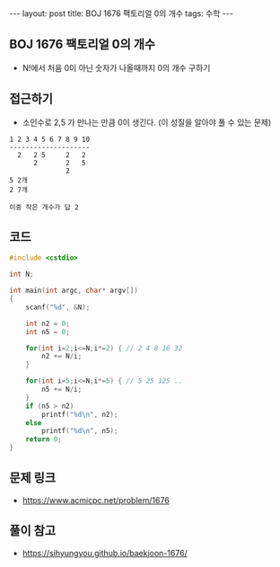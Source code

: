 #+HTML: ---
#+HTML: layout: post
#+HTML: title: BOJ 1676 팩토리얼 0의 개수
#+HTML: tags: 수학
#+HTML: ---
#+OPTIONS: ^:nil

** BOJ 1676 팩토리얼 0의 개수
- N!에서 처음 0이 아닌 숫자가 나올때까지 0의 개수 구하기
** 접근하기
- 소인수로 2,5 가 만나는 만큼 0이 생긴다. (이 성질을 알아야 풀 수 있는 문제)
#+BEGIN_EXAMPLE
1 2 3 4 5 6 7 8 9 10
--------------------
  2   2 5     2   2
      2       2   5 
              2
5 2개
2 7개

이중 작은 개수가 답 2 
#+END_EXAMPLE

** 코드
#+BEGIN_SRC cpp
#include <cstdio>

int N;

int main(int argc, char* argv[])
{
    scanf("%d", &N);
    
    int n2 = 0;
    int n5 = 0;

    for(int i=2;i<=N;i*=2) { // 2 4 8 16 32
        n2 += N/i;
    }
    
    for(int i=5;i<=N;i*=5) { // 5 25 125 ..
        n5 += N/i;
    }
    if (n5 > n2) 
        printf("%d\n", n2);
    else
        printf("%d\n", n5);    
    return 0;
}
#+END_SRC
** 문제 링크
- https://www.acmicpc.net/problem/1676

** 풀이 참고
- https://sihyungyou.github.io/baekjoon-1676/
